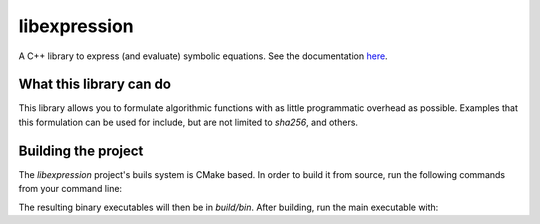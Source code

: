 libexpression
=============

A C++ library to express (and evaluate) symbolic equations. See the documentation `here
<https://libexpression.readthedocs.io/en/latest/#>`_.


What this library can do
------------------------

This library allows you to formulate algorithmic functions with as little programmatic overhead as
possible. Examples that this formulation can be used for include, but are not limited to `sha256`,
and others.


Building the project
--------------------

The `libexpression` project's buils system is CMake based. In order to build it from source, run the
following commands from your command line:

.. code-block:: bash
   git clone https://github.com/fairlight1337/libexpression.git
   cd libexpression
   mkdir build
   cd build
   cmake ..
   make

The resulting binary executables will then be in `build/bin`. After building, run the main
executable with:

.. code-block:: bash
   ./bin/libexpression-bin
